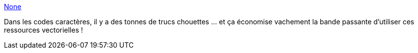 :jbake-type: post
:jbake-status: published
:jbake-title: None
:jbake-tags: développement,font,characters,_mois_févr.,_année_2013
:jbake-date: 2013-02-21
:jbake-depth: ../
:jbake-uri: shaarli/1361455743000.adoc
:jbake-source: https://nicolas-delsaux.hd.free.fr/Shaarli?searchterm=http%3A%2F%2Fcopypastecharacter.com%2F&searchtags=d%C3%A9veloppement+font+characters+_mois_f%C3%A9vr.+_ann%C3%A9e_2013
:jbake-style: shaarli

http://copypastecharacter.com/[None]

Dans les codes caractères, il y a des tonnes de trucs chouettes ... et ça économise vachement la bande passante d'utiliser ces ressources vectorielles !
